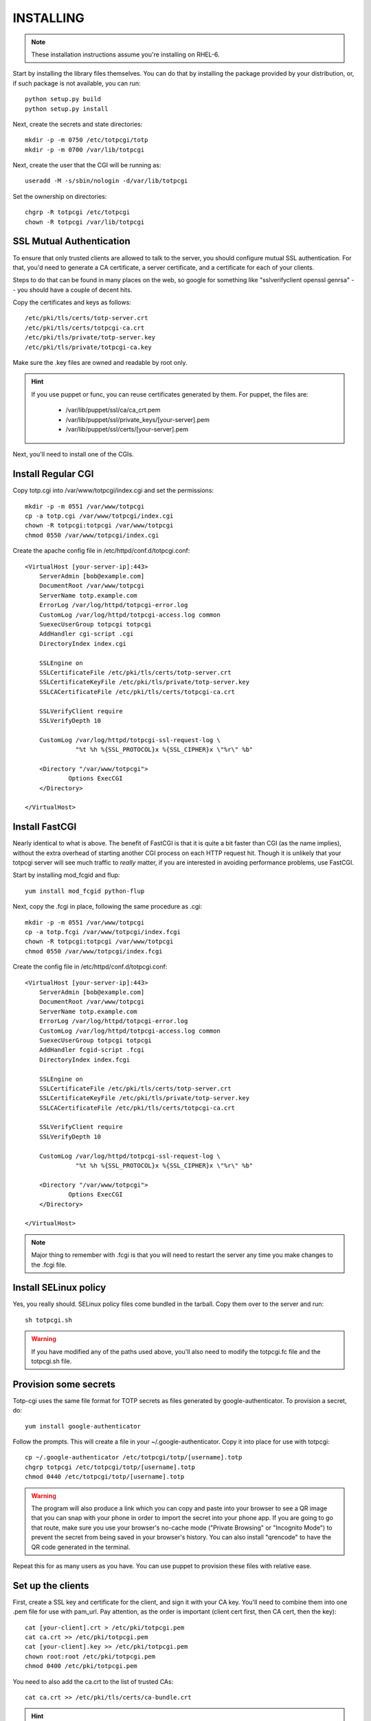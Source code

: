 INSTALLING
----------

.. note::
    
    These installation instructions assume you're installing on RHEL-6.

Start by installing the library files themselves. You can do that by
installing the package provided by your distribution, or, if such
package is not available, you can run::

    python setup.py build
    python setup.py install

Next, create the secrets and state directories::

    mkdir -p -m 0750 /etc/totpcgi/totp
    mkdir -p -m 0700 /var/lib/totpcgi

Next, create the user that the CGI will be running as::

    useradd -M -s/sbin/nologin -d/var/lib/totpcgi

Set the ownership on directories::

    chgrp -R totpcgi /etc/totpcgi
    chown -R totpcgi /var/lib/totpcgi

SSL Mutual Authentication
~~~~~~~~~~~~~~~~~~~~~~~~~
To ensure that only trusted clients are allowed to talk to the server,
you should configure mutual SSL authentication. For that, you'd need to
generate a CA certificate, a server certificate, and a certificate for
each of your clients. 

Steps to do that can be found in many places on the web, so google for
something like "sslverifyclient openssl genrsa" -- you should have a
couple of decent hits.

Copy the certificates and keys as follows::

    /etc/pki/tls/certs/totp-server.crt
    /etc/pki/tls/certs/totpcgi-ca.crt
    /etc/pki/tls/private/totp-server.key
    /etc/pki/tls/private/totpcgi-ca.key

Make sure the .key files are owned and readable by root only.

.. hint::

    If you use puppet or func, you can reuse certificates generated by
    them. For puppet, the files are:

      * /var/lib/puppet/ssl/ca/ca_crt.pem 
      * /var/lib/puppet/ssl/private_keys/[your-server].pem
      * /var/lib/puppet/ssl/certs/[your-server].pem

Next, you'll need to install one of the CGIs.

Install Regular CGI
~~~~~~~~~~~~~~~~~~~
Copy totp.cgi into /var/www/totpcgi/index.cgi and set the permissions::

    mkdir -p -m 0551 /var/www/totpcgi
    cp -a totp.cgi /var/www/totpcgi/index.cgi
    chown -R totpcgi:totpcgi /var/www/totpcgi
    chmod 0550 /var/www/totpcgi/index.cgi

Create the apache config file in /etc/httpd/conf.d/totpcgi.conf::

    <VirtualHost [your-server-ip]:443>
        ServerAdmin [bob@example.com]
        DocumentRoot /var/www/totpcgi
        ServerName totp.example.com
        ErrorLog /var/log/httpd/totpcgi-error.log
        CustomLog /var/log/httpd/totpcgi-access.log common
        SuexecUserGroup totpcgi totpcgi
        AddHandler cgi-script .cgi
        DirectoryIndex index.cgi

        SSLEngine on
        SSLCertificateFile /etc/pki/tls/certs/totp-server.crt
        SSLCertificateKeyFile /etc/pki/tls/private/totp-server.key
        SSLCACertificateFile /etc/pki/tls/certs/totpcgi-ca.crt

        SSLVerifyClient require
        SSLVerifyDepth 10

        CustomLog /var/log/httpd/totpcgi-ssl-request-log \
                  "%t %h %{SSL_PROTOCOL}x %{SSL_CIPHER}x \"%r\" %b"

        <Directory "/var/www/totpcgi">
                Options ExecCGI
        </Directory>

    </VirtualHost>

Install FastCGI
~~~~~~~~~~~~~~~
Nearly identical to what is above. The benefit of FastCGI is that it is
quite a bit faster than CGI (as the name implies), without the extra
overhead of starting another CGI process on each HTTP request hit.
Though it is unlikely that your totpcgi server will see much traffic to
*really* matter, if you are interested in avoiding performance problems,
use FastCGI.

Start by installing mod_fcgid and flup::

    yum install mod_fcgid python-flup

Next, copy the .fcgi in place, following the same procedure as .cgi::

    mkdir -p -m 0551 /var/www/totpcgi
    cp -a totp.fcgi /var/www/totpcgi/index.fcgi
    chown -R totpcgi:totpcgi /var/www/totpcgi
    chmod 0550 /var/www/totpcgi/index.fcgi

Create the config file in /etc/httpd/conf.d/totpcgi.conf::

    <VirtualHost [your-server-ip]:443>
        ServerAdmin [bob@example.com]
        DocumentRoot /var/www/totpcgi
        ServerName totp.example.com
        ErrorLog /var/log/httpd/totpcgi-error.log
        CustomLog /var/log/httpd/totpcgi-access.log common
        SuexecUserGroup totpcgi totpcgi
        AddHandler fcgid-script .fcgi
        DirectoryIndex index.fcgi

        SSLEngine on
        SSLCertificateFile /etc/pki/tls/certs/totp-server.crt
        SSLCertificateKeyFile /etc/pki/tls/private/totp-server.key
        SSLCACertificateFile /etc/pki/tls/certs/totpcgi-ca.crt

        SSLVerifyClient require
        SSLVerifyDepth 10

        CustomLog /var/log/httpd/totpcgi-ssl-request-log \
                  "%t %h %{SSL_PROTOCOL}x %{SSL_CIPHER}x \"%r\" %b"

        <Directory "/var/www/totpcgi">
                Options ExecCGI
        </Directory>

    </VirtualHost>

.. note::

    Major thing to remember with .fcgi is that you will need to restart
    the server any time you make changes to the .fcgi file.


Install SELinux policy
~~~~~~~~~~~~~~~~~~~~~~
Yes, you really should. SELinux policy files come bundled in the
tarball. Copy them over to the server and run::

    sh totpcgi.sh

.. warning::

    If you have modified any of the paths used above, you'll also need
    to modify the totpcgi.fc file and the totpcgi.sh file.


Provision some secrets
~~~~~~~~~~~~~~~~~~~~~~
Totp-cgi uses the same file format for TOTP secrets as files generated
by google-authenticator. To provision a secret, do::

    yum install google-authenticator

Follow the prompts. This will create a file in your
~/.google-authenticator. Copy it into place for use with totpcgi::

    cp ~/.google-authenticator /etc/totpcgi/totp/[username].totp
    chgrp totpcgi /etc/totpcgi/totp/[username].totp
    chmod 0440 /etc/totpcgi/totp/[username].totp

.. warning::

    The program will also produce a link which you can copy and paste
    into your browser to see a QR image that you can snap with your
    phone in order to import the secret into your phone app. If you are
    going to go that route, make sure you use your browser's no-cache
    mode ("Private Browsing" or "Incognito Mode") to prevent the secret
    from being saved in your browser's history. You can also install
    "qrencode" to have the QR code generated in the terminal.

Repeat this for as many users as you have. You can use puppet to
provision these files with relative ease.

Set up the clients
~~~~~~~~~~~~~~~~~~
First, create a SSL key and certificate for the client, and sign it with
your CA key. You'll need to combine them into one .pem file for use with
pam_url. Pay attention, as the order is important (client cert first,
then CA cert, then the key)::

    cat [your-client].crt > /etc/pki/totpcgi.pem
    cat ca.crt >> /etc/pki/totpcgi.pem
    cat [your-client].key >> /etc/pki/totpcgi.pem
    chown root:root /etc/pki/totpcgi.pem
    chmod 0400 /etc/pki/totpcgi.pem

You need to also add the ca.crt to the list of trusted CAs::

    cat ca.crt >> /etc/pki/tls/certs/ca-bundle.crt

.. hint::

    If you are using puppet's SSL keys, you'll find the files on the
    client in the following locations:

      * /var/lib/puppet/ssl/certs/ca.pem
      * /var/lib/puppet/ssl/certs/[your-client].pem
      * /var/lib/puppet/ssl/private_keys/[your-client].pem

You are now ready to test to see if all is working right! Run the
following command, replacing [username] and [token] with valid entries::

    curl --cert /etc/pki/totpcgi.pem \
         --data 'user=[username];token=[token];mode=PAM_SM_AUTH' \
         https://totp.example.com

If all worked well, you should see::

    OK

.. warning::

    You shouldn't proceed to the next step unless the above test succeeds
    for you. You will lock yourself out of the system.

Configure pam_url on the clients
~~~~~~~~~~~~~~~~~~~~~~~~~~~~~~~~
.. warning::

    At the time of writing, pam_url requires a patch to work right:
    http://skvidal.fedorapeople.org/patches/pam_url_ssl_client_auth.patch

    This patch should be merged in the nearest future.

Install pam_url and create a configuration file in /etc/pam_url.conf as
follows::

    # pam_url configuration file

    pam_url:
    {
        settings:
        {
            uri = "https://totp.example.com/";    # URI to fetch 
            returncode = "OK";                    # Expected return on success
            userfield = "user";                   # userfield name to send 
            passwdfield = "token";                # passwdfield name to send
            extradata = "&do=login";              # extradata to send
            prompt = "Google-Authenticator: "     # prompt string
        };

        ssl:
        {
            verify_peer = true;                   # Verify SSL validity
            verify_host = true;                   # Verify SSL/CN
            client_cert = "/etc/pki/totpcgi.pem"; # Client SSL certificate
            client_key  = "/etc/pki/totpcgi.pem"; # Client SSL key
        };
    };

    # END
   
Now you need to add it to your pam configuration. Let's change it so
users can sudo with their Google-Authenticator token. Edit
/etc/pam.d/sudo and add this line above all other auth lines::

    auth sufficient pam_url.so config=/etc/pam_url.conf


Using pincodes
~~~~~~~~~~~~~~
If you've ever used RSA tokens, you'll know that they support user pins
in addition to numeric tokens. This functionality is duplicated in
totpcgi. To enable it, you'll need to tweak a number of things.

First, create /etc/totpcgi/pincodes. The file format is the same as
/etc/shadow, except we only pay attention to the first 2 parts
(username:password-hash). Totpcgi supports sha-512 and sha-256 password
hashes, so some tools exist that can help you manage that file just like
an /etc/shadow file.

Alternatively, you can maintain the file on your own using bcrypt
hashes. To generate a bcrypt hash, install py-bcrypt and run::

    python -c "import bcrypt; print bcrypt.hashpw('pincode', bcrypt.gensalt())"

.. warning::

    Any time you specify passwords on command line like that, they will
    be viewable in "ps" and stored in your .bash_history.

.. warning::

    You should NOT use the same pin as the user system password, at
    least as long as you're using the file-based backend.
    
Make sure you set the right permissions on the pincodes file::

    chown root:totpcgi /etc/totpcgi/pincodes
    chmod 0640 /etc/totpcgi/pincodes

You should now be able to log in using pincode+tokencode. E.g. if you
set your pincode to 'secret' and your token is 555555, you enter
'secret555555'. You should be able to use that the moment the pincodes
file is in place.

You will now need to adjust /etc/totpcgi/totpcgi.conf to require that
pincodes are used::

    [main]
    require_pincode = True

The following PAM settings for sudo will require your users
authenticate with their Pincode+Token::

    #%PAM-1.0
    auth       required     pam_env.so
    auth       sufficient   pam_url.so config=/etc/pam_url.conf
    auth       requisite    pam_succeed_if.so uid >= 500 quiet
    auth       required     pam_deny.so

    account	   include      system-auth
    password   include      system-auth
    session    optional     pam_keyinit.so revoke
    session    required     pam_limits.so

You can additionally adjust the sshd pam configuration to do the same --
look in the contrib directory for it.

PostgreSQL backend
~~~~~~~~~~~~~~~~~~
If you want to use a load-balanced configuration, you will need to save
the state files in a central database.

.. warning::

    DO NOT use the File state backend in a multiple-server setup. This
    will make you vulnerable to token reuse, as one server will not know
    that the token was already presented to the other server.
    
Running databases is a complex task, but this is a quick guide. First,
install postgresql-server::

    yum install postgresql-server

Now init the database and start the server::

    service postgresql initdb
    service postgresql start

Now create the database and tables using the provided file. First,
though, edit totpcgi.psql and adjust the password to a non-default
value.

To create and populate the database, run::

    su -l postgres
    createdb totpcgi
    psql totpcgi < totpcgi.psql

Now you need to edit /var/lib/pgsql/data/pg_hba.conf and add the
following line before all the "all" lines::

    host   totpcgi   totpcgi   your.subnet/24   md5

Restart the server::

    service postgresql restart

Now, install python-psycopg2 on your totpcgi servers::

    yum install python-psycopg2

Now modify /etc/totpcgi/totpcgi.conf and enable the postgresql state
backend::

    [state_backend]
    engine = pgsql
    pg_connect_string = user=totpcgi password=wakkawakka host=localhost dbname=totpcgi
    
Restart the http server if you're using FastCGI. Make sure your iptables
rules on the server allow incoming postgresql traffic.

.. note::

    You can also use postgresql for your secrets and pincodes backend,
    though documentation for that remains to be written. For now, you
    can use the totpcgi.psql file to figure out the database schema --
    where things go should be pretty obvious.

LDAP backend
~~~~~~~~~~~~
You can use a LDAP directory for your pincode backend -- the CGI will
validate pincodes by trying to bind to the LDAP server using the
provided credentials. To enable the LDAP pincode backend, modify
/etc/totpcgi/totpcgi.conf and set the following::

    [pincode_backend]
    engine = ldap
    ldap_url = ldaps://ldap.example.com:636/
    ldap_cacert = /etc/pki/tls/certs/ca.crt
    ldap_dn = uid=$username,cn=users,cn=accounts,dc=example,dc=com

The ldap_dn listed above is for use with FreeIPA -- you will need to
modify it to reflect the valid DN for your users. The "$username" entry
will be replaced by whatever the authenticating clients provide as their
username (or, when using sudo, the username will be their current system
usersname).

Configuring LDAP is way beyond this document, so I leave this task up to
you. If you've never done it before but would like to try, I suggest you
look at FreeIPA (in RHEL6.2 and above as "ipa-server").
